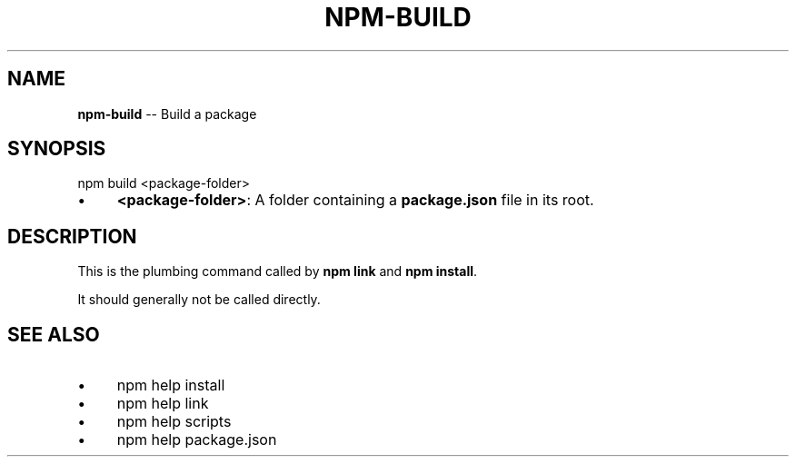 .\" Generated with Ronnjs 0.3.8
.\" http://github.com/kapouer/ronnjs/
.
.TH "NPM\-BUILD" "1" "October 2013" "" ""
.
.SH "NAME"
\fBnpm-build\fR \-\- Build a package
.
.SH "SYNOPSIS"
.
.nf
npm build <package\-folder>
.
.fi
.
.IP "\(bu" 4
\fB<package\-folder>\fR:
A folder containing a \fBpackage\.json\fR file in its root\.
.
.IP "" 0
.
.SH "DESCRIPTION"
This is the plumbing command called by \fBnpm link\fR and \fBnpm install\fR\|\.
.
.P
It should generally not be called directly\.
.
.SH "SEE ALSO"
.
.IP "\(bu" 4
npm help install
.
.IP "\(bu" 4
npm help link
.
.IP "\(bu" 4
npm help  scripts
.
.IP "\(bu" 4
npm help  package\.json
.
.IP "" 0


